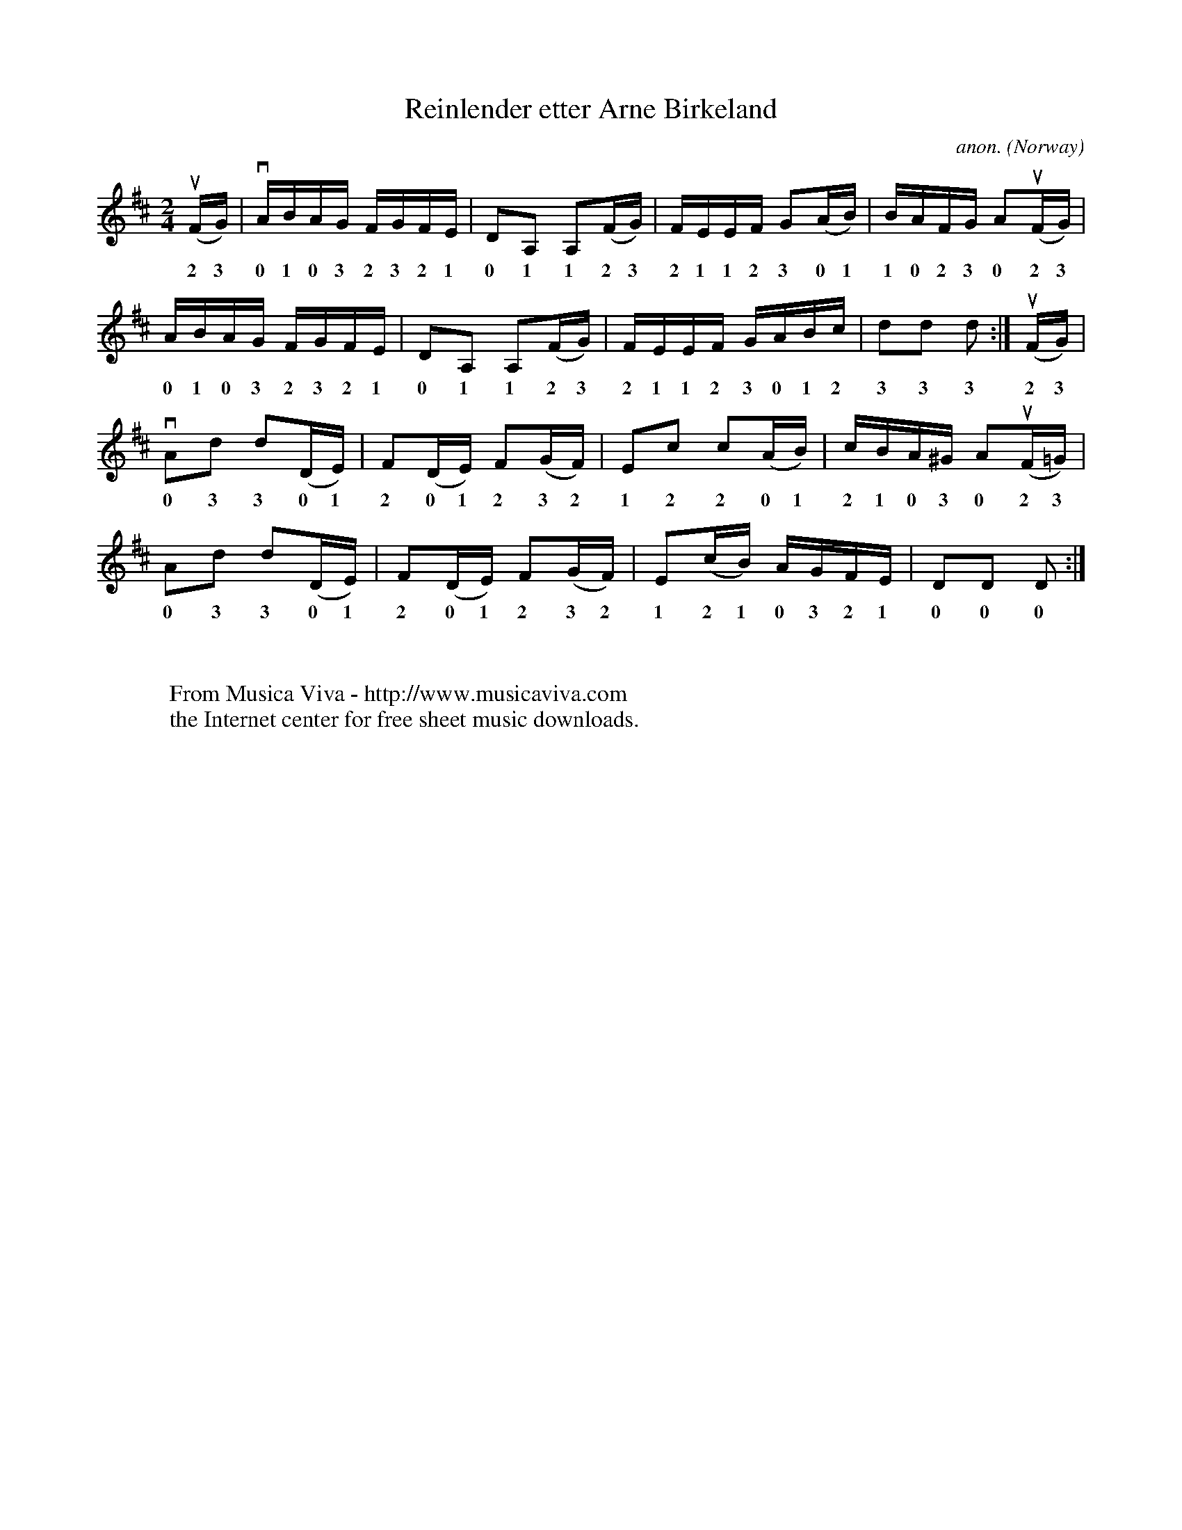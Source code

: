X:7828
T:Reinlender etter Arne Birkeland
C:anon.
O:Norway
N:After Arne Birkeland
Z:Transcribed by Frank Nordberg - http://www.musicaviva.com
F:http://abc.musicaviva.com/tunes/norway/reinlender-birkeland/reinlender-birkeland-1.abc
%u - upstroke
%v - downstroke
M:2/4
L:1/16
K:D
(uFG)|vABAG FGFE|D2A,2 A,2(FG)|FEEF G2(AB)|BAFG A2(uFG)|
w: 2 3 0 1 0 3 2 3 2 1 0 1 1 2 3 2 1 1 2 3 0 1 1 0 2 3 0 2 3
ABAG FGFE|D2A,2 A,2(FG)|FEEF GABc|d2d2 d2:|(uFG)|
w: 0 1 0 3 2 3 2 1 0 1 1 2 3 2 1 1 2 3 0 1 2 3 3 3 2 3
vA2d2 d2(DE)|F2(DE) F2(GF)|E2c2 c2(AB)|cBA^G A2(uF=G)|
w: 0 3 3 0 1 2 0 1 2 3 2 1 2 2 0 1 2 1 0 3 0 2 3
A2d2 d2(DE)|F2(DE) F2(GF)|E2(cB) AGFE|D2D2 D2:|
w: 0 3 3 0 1 2 0 1 2 3 2 1 2 1 0 3 2 1 0 0 0
W:
W:
W:  From Musica Viva - http://www.musicaviva.com
W:  the Internet center for free sheet music downloads.


